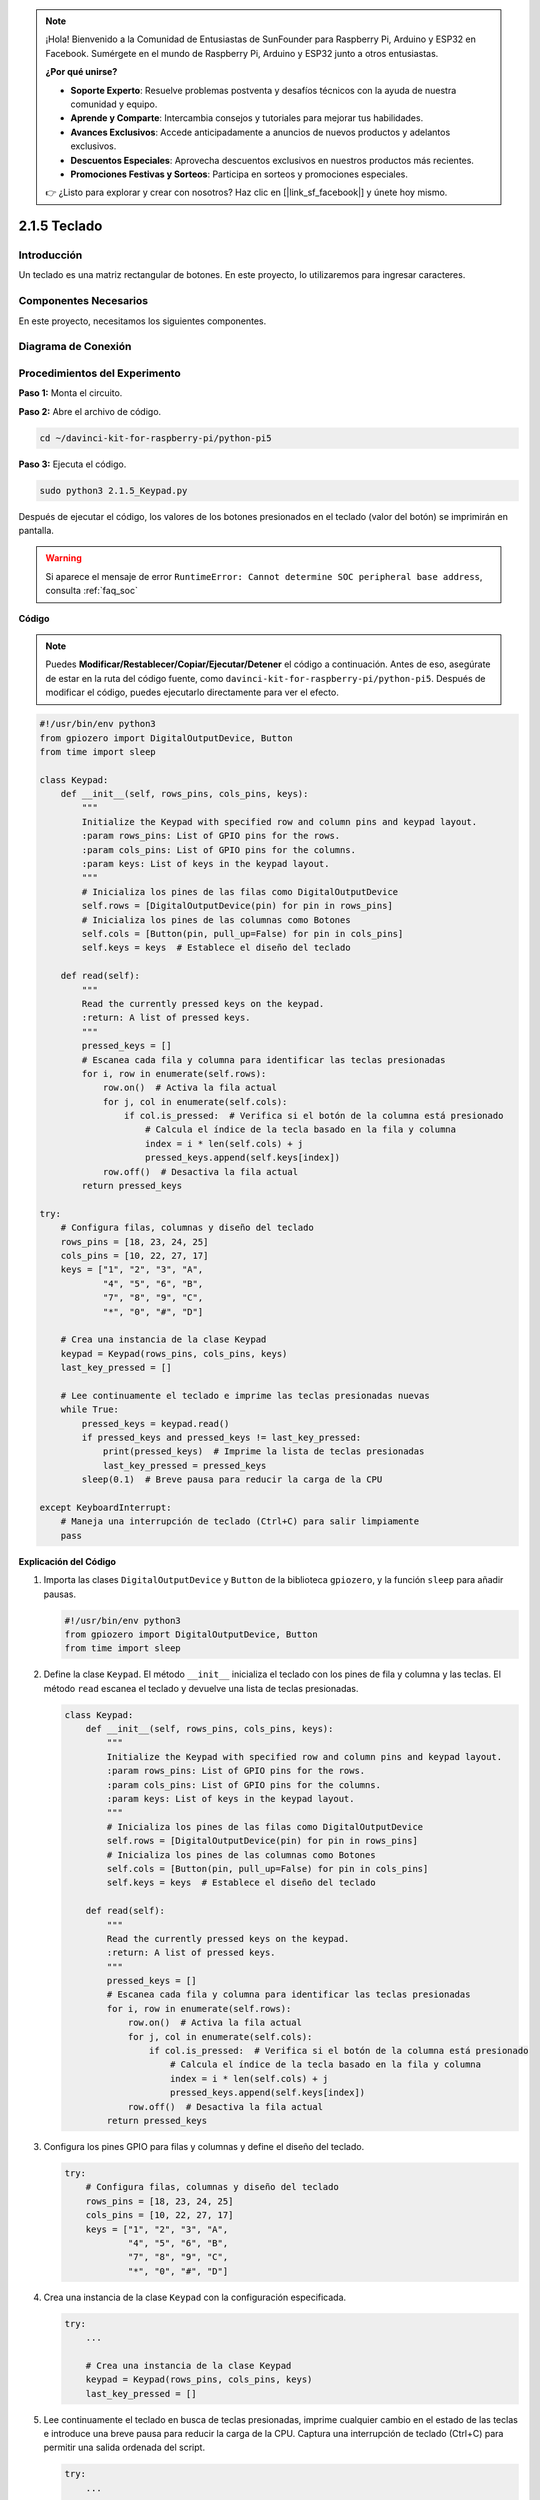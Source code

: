 .. note::

    ¡Hola! Bienvenido a la Comunidad de Entusiastas de SunFounder para Raspberry Pi, Arduino y ESP32 en Facebook. Sumérgete en el mundo de Raspberry Pi, Arduino y ESP32 junto a otros entusiastas.

    **¿Por qué unirse?**

    - **Soporte Experto**: Resuelve problemas postventa y desafíos técnicos con la ayuda de nuestra comunidad y equipo.
    - **Aprende y Comparte**: Intercambia consejos y tutoriales para mejorar tus habilidades.
    - **Avances Exclusivos**: Accede anticipadamente a anuncios de nuevos productos y adelantos exclusivos.
    - **Descuentos Especiales**: Aprovecha descuentos exclusivos en nuestros productos más recientes.
    - **Promociones Festivas y Sorteos**: Participa en sorteos y promociones especiales.

    👉 ¿Listo para explorar y crear con nosotros? Haz clic en [|link_sf_facebook|] y únete hoy mismo.

.. _py_pi5_keypad:

2.1.5 Teclado
================

Introducción
---------------

Un teclado es una matriz rectangular de botones. En este proyecto, lo 
utilizaremos para ingresar caracteres.

Componentes Necesarios
-------------------------

En este proyecto, necesitamos los siguientes componentes.

.. image:: ../python_pi5/img/2.1.5_keypad_list.png

.. raw:: html

   <br/>

Diagrama de Conexión
-----------------------

.. image:: ../python_pi5/img/2.1.5_keypad_chematic_1.png

.. image:: ../python_pi5/img/2.1.5_keypad_chematic_2.png


Procedimientos del Experimento
--------------------------------

**Paso 1:** Monta el circuito.

.. image:: ../python_pi5/img/2.1.5_keypad_circuit.png

**Paso 2:** Abre el archivo de código.

.. raw:: html

   <run></run>

.. code-block::

    cd ~/davinci-kit-for-raspberry-pi/python-pi5

**Paso 3:** Ejecuta el código.

.. raw:: html

   <run></run>

.. code-block::

    sudo python3 2.1.5_Keypad.py

Después de ejecutar el código, los valores de los botones presionados 
en el teclado (valor del botón) se imprimirán en pantalla.

.. warning::

    Si aparece el mensaje de error ``RuntimeError: Cannot determine SOC peripheral base address``, consulta :ref:`faq_soc` 

**Código**

.. note::

    Puedes **Modificar/Restablecer/Copiar/Ejecutar/Detener** el código a continuación. Antes de eso, asegúrate de estar en la ruta del código fuente, como ``davinci-kit-for-raspberry-pi/python-pi5``. Después de modificar el código, puedes ejecutarlo directamente para ver el efecto.


.. raw:: html

    <run></run>

.. code-block:: python

   #!/usr/bin/env python3
   from gpiozero import DigitalOutputDevice, Button
   from time import sleep

   class Keypad:
       def __init__(self, rows_pins, cols_pins, keys):
           """
           Initialize the Keypad with specified row and column pins and keypad layout.
           :param rows_pins: List of GPIO pins for the rows.
           :param cols_pins: List of GPIO pins for the columns.
           :param keys: List of keys in the keypad layout.
           """
           # Inicializa los pines de las filas como DigitalOutputDevice
           self.rows = [DigitalOutputDevice(pin) for pin in rows_pins]
           # Inicializa los pines de las columnas como Botones
           self.cols = [Button(pin, pull_up=False) for pin in cols_pins]
           self.keys = keys  # Establece el diseño del teclado

       def read(self):
           """
           Read the currently pressed keys on the keypad.
           :return: A list of pressed keys.
           """
           pressed_keys = []
           # Escanea cada fila y columna para identificar las teclas presionadas
           for i, row in enumerate(self.rows):
               row.on()  # Activa la fila actual
               for j, col in enumerate(self.cols):
                   if col.is_pressed:  # Verifica si el botón de la columna está presionado
                       # Calcula el índice de la tecla basado en la fila y columna
                       index = i * len(self.cols) + j
                       pressed_keys.append(self.keys[index])
               row.off()  # Desactiva la fila actual
           return pressed_keys

   try:
       # Configura filas, columnas y diseño del teclado
       rows_pins = [18, 23, 24, 25]
       cols_pins = [10, 22, 27, 17]
       keys = ["1", "2", "3", "A",
               "4", "5", "6", "B",
               "7", "8", "9", "C",
               "*", "0", "#", "D"]

       # Crea una instancia de la clase Keypad
       keypad = Keypad(rows_pins, cols_pins, keys)
       last_key_pressed = []

       # Lee continuamente el teclado e imprime las teclas presionadas nuevas
       while True:
           pressed_keys = keypad.read()
           if pressed_keys and pressed_keys != last_key_pressed:
               print(pressed_keys)  # Imprime la lista de teclas presionadas
               last_key_pressed = pressed_keys
           sleep(0.1)  # Breve pausa para reducir la carga de la CPU

   except KeyboardInterrupt:
       # Maneja una interrupción de teclado (Ctrl+C) para salir limpiamente
       pass


**Explicación del Código**

#. Importa las clases ``DigitalOutputDevice`` y ``Button`` de la biblioteca ``gpiozero``, y la función ``sleep`` para añadir pausas.

   .. code-block:: python

       #!/usr/bin/env python3
       from gpiozero import DigitalOutputDevice, Button
       from time import sleep

#. Define la clase ``Keypad``. El método ``__init__`` inicializa el teclado con los pines de fila y columna y las teclas. El método ``read`` escanea el teclado y devuelve una lista de teclas presionadas.

   .. code-block:: python

       class Keypad:
           def __init__(self, rows_pins, cols_pins, keys):
               """
               Initialize the Keypad with specified row and column pins and keypad layout.
               :param rows_pins: List of GPIO pins for the rows.
               :param cols_pins: List of GPIO pins for the columns.
               :param keys: List of keys in the keypad layout.
               """
               # Inicializa los pines de las filas como DigitalOutputDevice
               self.rows = [DigitalOutputDevice(pin) for pin in rows_pins]
               # Inicializa los pines de las columnas como Botones
               self.cols = [Button(pin, pull_up=False) for pin in cols_pins]
               self.keys = keys  # Establece el diseño del teclado

           def read(self):
               """
               Read the currently pressed keys on the keypad.
               :return: A list of pressed keys.
               """
               pressed_keys = []
               # Escanea cada fila y columna para identificar las teclas presionadas
               for i, row in enumerate(self.rows):
                   row.on()  # Activa la fila actual
                   for j, col in enumerate(self.cols):
                       if col.is_pressed:  # Verifica si el botón de la columna está presionado
                           # Calcula el índice de la tecla basado en la fila y columna
                           index = i * len(self.cols) + j
                           pressed_keys.append(self.keys[index])
                   row.off()  # Desactiva la fila actual
               return pressed_keys

#. Configura los pines GPIO para filas y columnas y define el diseño del teclado.

   .. code-block:: python

       try:
           # Configura filas, columnas y diseño del teclado
           rows_pins = [18, 23, 24, 25]
           cols_pins = [10, 22, 27, 17]
           keys = ["1", "2", "3", "A",
                   "4", "5", "6", "B",
                   "7", "8", "9", "C",
                   "*", "0", "#", "D"]

#. Crea una instancia de la clase ``Keypad`` con la configuración especificada.

   .. code-block:: python

       try:
           ...

           # Crea una instancia de la clase Keypad
           keypad = Keypad(rows_pins, cols_pins, keys)
           last_key_pressed = []

#. Lee continuamente el teclado en busca de teclas presionadas, imprime cualquier cambio en el estado de las teclas e introduce una breve pausa para reducir la carga de la CPU. Captura una interrupción de teclado (Ctrl+C) para permitir una salida ordenada del script.

   .. code-block:: python

       try:
           ...

           # Lee continuamente el teclado e imprime las teclas presionadas nuevas
           while True:
               pressed_keys = keypad.read()
               if pressed_keys and pressed_keys != last_key_pressed:
                   print(pressed_keys)  # Imprime la lista de teclas presionadas
                   last_key_pressed = pressed_keys
               sleep(0.1)  # Breve pausa para reducir la carga de la CPU

       except KeyboardInterrupt:
           # Maneja una interrupción de teclado (Ctrl+C) para salir limpiamente
           pass

